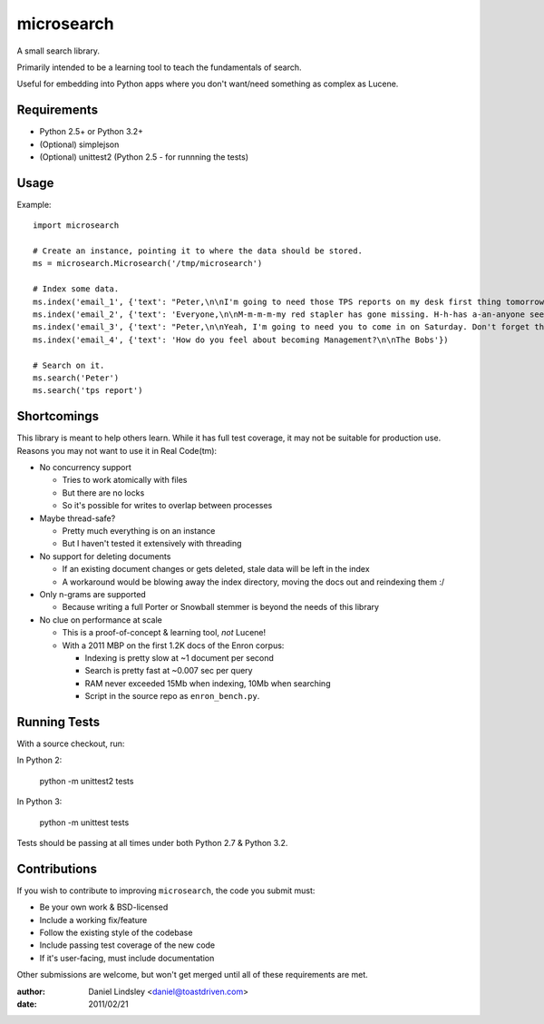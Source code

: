===========
microsearch
===========


A small search library.

Primarily intended to be a learning tool to teach the fundamentals of search.

Useful for embedding into Python apps where you don't want/need something
as complex as Lucene.


Requirements
============

* Python 2.5+ or Python 3.2+
* (Optional) simplejson
* (Optional) unittest2 (Python 2.5 - for runnning the tests)


Usage
=====

Example::

    import microsearch

    # Create an instance, pointing it to where the data should be stored.
    ms = microsearch.Microsearch('/tmp/microsearch')

    # Index some data.
    ms.index('email_1', {'text': "Peter,\n\nI'm going to need those TPS reports on my desk first thing tomorrow! And clean up your desk!\n\nLumbergh"})
    ms.index('email_2', {'text': 'Everyone,\n\nM-m-m-m-my red stapler has gone missing. H-h-has a-an-anyone seen it?\n\nMilton'})
    ms.index('email_3', {'text': "Peter,\n\nYeah, I'm going to need you to come in on Saturday. Don't forget those reports.\n\nLumbergh"})
    ms.index('email_4', {'text': 'How do you feel about becoming Management?\n\nThe Bobs'})

    # Search on it.
    ms.search('Peter')
    ms.search('tps report')


Shortcomings
============

This library is meant to help others learn. While it has full test coverage,
it may not be suitable for production use. Reasons you may not want to use it
in Real Code(tm):

* No concurrency support

  * Tries to work atomically with files
  * But there are no locks
  * So it's possible for writes to overlap between processes

* Maybe thread-safe?

  * Pretty much everything is on an instance
  * But I haven't tested it extensively with threading

* No support for deleting documents

  * If an existing document changes or gets deleted, stale data will be left
    in the index
  * A workaround would be blowing away the index directory, moving the docs out
    and reindexing them :/

* Only n-grams are supported

  * Because writing a full Porter or Snowball stemmer is beyond the needs
    of this library

* No clue on performance at scale

  * This is a proof-of-concept & learning tool, *not* Lucene!
  * With a 2011 MBP on the first 1.2K docs of the Enron corpus:

    * Indexing is pretty slow at ~1 document per second
    * Search is pretty fast at ~0.007 sec per query
    * RAM never exceeded 15Mb when indexing, 10Mb when searching
    * Script in the source repo as ``enron_bench.py``.


Running Tests
=============

With a source checkout, run:

In Python 2:

    python -m unittest2 tests

In Python 3:

    python -m unittest tests

Tests should be passing at all times under both Python 2.7 & Python 3.2.


Contributions
=============

If you wish to contribute to improving ``microsearch``, the code you submit
must:

* Be your own work & BSD-licensed
* Include a working fix/feature
* Follow the existing style of the codebase
* Include passing test coverage of the new code
* If it's user-facing, must include documentation

Other submissions are welcome, but won't get merged until all of these
requirements are met.


:author: Daniel Lindsley <daniel@toastdriven.com>
:date: 2011/02/21
